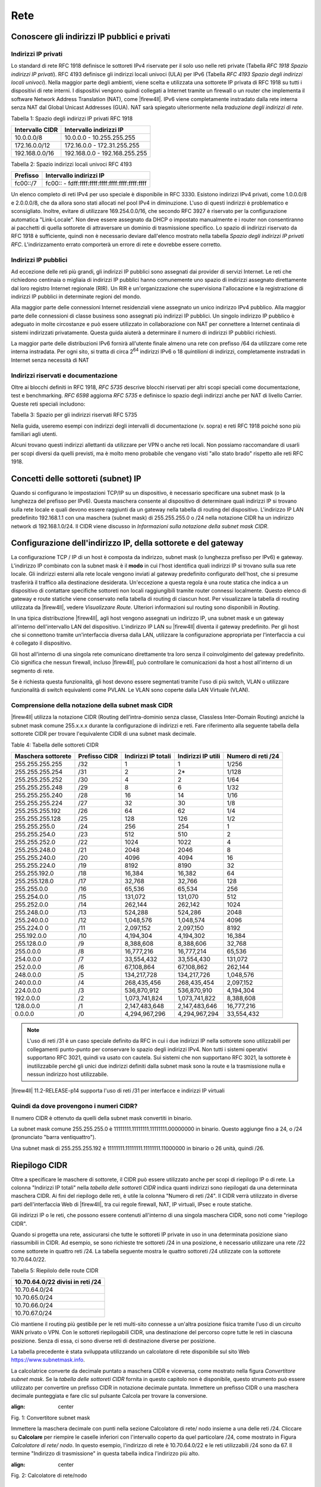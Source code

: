 ****
Rete
****

Conoscere gli indirizzi IP pubblici e privati
'''''''''''''''''''''''''''''''''''''''''''''

Indirizzi IP privati
====================

Lo standard di rete RFC 1918 definisce le sottoreti IPv4 riservate per
il solo uso nelle reti private (Tabella *RFC 1918 Spazio indirizzi IP
privati*). RFC 4193 definisce gli indirizzi locali univoci (ULA) per
IPv6 (Tabella *RFC 4193 Spazio degli indirizzi locali univoci*). Nella
maggior parte degli ambienti, viene scelta e utilizzata una sottorete IP
privata di RFC 1918 su tutti i dispositivi di rete interni. I
dispositivi vengono quindi collegati a Internet tramite un firewall o un
router che implementa il software Network Address Translation (NAT),
come |firew4ll|. IPv6 viene completamente instradato dalla rete interna
senza NAT dal Global Unicast Addresses (GUA). NAT sarà spiegato
ulteriormente nella *traduzione degli indirizzi di rete*.

Tabella 1: Spazio degli indirizzi IP privati RFC 1918

+-------------------+---------------------------------+
| Intervallo CIDR   | Intervallo indirizzi IP         |
+===================+=================================+
| 10.0.0.0/8        | 10.0.0.0 - 10.255.255.255       |
+-------------------+---------------------------------+
| 172.16.0.0/12     | 172.16.0.0 - 172.31.255.255     |
+-------------------+---------------------------------+
| 192.168.0.0/16    | 192.168.0.0 - 192.168.255.255   |
+-------------------+---------------------------------+

Tabella 2: Spazio indirizzi locali univoci RFC 4193

+------------+----------------------------------------------------+
| Prefisso   | Intervallo indirizzi IP                            |
+============+====================================================+
| fc00::/7   | fc00:: - fdff:ffff:ffff:ffff:ffff:ffff:ffff:ffff   |
+------------+----------------------------------------------------+

Un elenco completo di reti IPv4 per uso speciale è disponibile in RFC
3330. Esistono indirizzi IPv4 privati, come 1.0.0.0/8 e 2.0.0.0/8, che
da allora sono stati allocati nel pool IPv4 in diminuzione. L'uso di
questi indirizzi è problematico e sconsigliato. Inoltre, evitare di
utilizzare 169.254.0.0/16, che secondo RFC 3927 è riservato per la
configurazione automatica "Link-Locale". Non deve essere assegnato da
DHCP o impostato manualmente e i router non consentiranno ai pacchetti
di quella sottorete di attraversare un dominio di trasmissione
specifico. Lo spazio di indirizzi riservato da RFC 1918 è sufficiente,
quindi non è necessario deviare dall'elenco mostrato nella tabella
*Spazio degli indirizzi IP privati RFC*. L'indirizzamento errato
comporterà un errore di rete e dovrebbe essere corretto.

Indirizzi IP pubblici
=====================

Ad eccezione delle reti più grandi, gli indirizzi IP pubblici sono
assegnati dai provider di servizi Internet. Le reti che richiedono
centinaia o migliaia di indirizzi IP pubblici hanno comunemente uno
spazio di indirizzi assegnato direttamente dal loro registro Internet
regionale (RIR). Un RIR è un'organizzazione che supervisiona
l'allocazione e la registrazione di indirizzi IP pubblici in determinate
regioni del mondo.

Alla maggior parte delle connessioni Internet residenziali viene
assegnato un unico indirizzo IPv4 pubblico. Alla maggior parte delle
connessioni di classe business sono assegnati più indirizzi IP pubblici.
Un singolo indirizzo IP pubblico è adeguato in molte circostanze e può
essere utilizzato in collaborazione con NAT per connettere a Internet
centinaia di sistemi indirizzati privatamente. Questa guida aiuterà a
determinare il numero di indirizzi IP pubblici richiesti.

La maggior parte delle distribuzioni IPv6 fornirà all'utente finale
almeno una rete con prefisso /64 da utilizzare come rete interna
instradata. Per ogni sito, si tratta di circa 2\ :sup:`64` indirizzi
IPv6 o 18 *quintilioni* di indirizzi, completamente instradati in
Internet senza necessità di NAT

Indirizzi riservati e documentazione
====================================

Oltre ai blocchi definiti in RFC 1918, *RFC 5735* descrive blocchi
riservati per altri scopi speciali come documentazione, test e
benchmarking. *RFC 6598* aggiorna *RFC 5735* e definisce lo spazio degli
indirizzi anche per NAT di livello Carrier. 
Queste reti speciali includono:

Tabella 3: Spazio per gli indirizzi riservati RFC 5735

+-------------------+-----------------------------------------------+
| Intervallo CIDR   | Scopo                                         |
+===================+===============================================+
| 192.0.2.0/24      | Documentazione e codice di esempio           |
+-------------------+-----------------------------------------------+
| 198.51.100.0/24   | Documentazione e codice di esempio           |
+-------------------+-----------------------------------------------+
| 203.0.113.0/24    | Documentazione e codice di esempio           |
+-------------------+-----------------------------------------------+
| 198.18.0.0/25     | Analisi comparativa degli indirizzi di rete   |
+-------------------+-----------------------------------------------+
| 100.64.0.0/10     | Spazio per il Nat livello Carrier             |
+-------------------+-----------------------------------------------+

Nella guida, useremo esempi con indirizzi degli intervalli di
documentazione (v. sopra) e reti RFC 1918 poiché sono più familiari agli
utenti.

Alcuni trovano questi indirizzi allettanti da utilizzare per VPN o anche
reti locali. Non possiamo raccomandare di usarli per scopi diversi da
quelli previsti, ma è molto meno probabile che vengano visti "allo stato
brado" rispetto alle reti RFC 1918.

Concetti delle sottoreti (subnet) IP
''''''''''''''''''''''''''''''''''''

Quando si configurano le impostazioni TCP/IP su un dispositivo, è
necessario specificare una subnet mask (o la lunghezza del
prefisso per IPv6). Questa maschera consente al dispositivo di
determinare quali indirizzi IP si trovano sulla rete locale e quali
devono essere raggiunti da un gateway nella tabella di routing del
dispositivo. L'indirizzo IP LAN predefinito 192.168.1.1 con una
maschera (subnet mask) di 255.255.255.0 o /24 nella notazione CIDR ha un indirizzo network di
192.168.1.0/24. Il CIDR viene discusso in *Informazioni sulla
notazione della subnet mask CIDR*.

Configurazione dell'indirizzo IP, della sottorete e del gateway
'''''''''''''''''''''''''''''''''''''''''''''''''''''''''''''''

La configurazione TCP / IP di un host è composta da indirizzo, subnet mask (o lunghezza prefisso per IPv6) e gateway. 
L'indirizzo IP combinato con la subnet mask è il **modo** in cui l'host
identifica quali indirizzi IP si trovano sulla sua rete locale. Gli
indirizzi esterni alla rete locale vengono inviati al gateway
predefinito configurato dell'host, che si presume trasferirà il traffico
alla destinazione desiderata. Un'eccezione a questa regola è una route
statica che indica a un dispositivo di contattare specifiche sottoreti
non locali raggiungibili tramite router connessi localmente. Questo
elenco di gateway e route statiche viene conservato nella tabella di
routing di ciascun host. Per visualizzare la tabella di routing
utilizzata da |firew4ll|, vedere *Visualizzare Route*. Ulteriori
informazioni sul routing sono disponibili in *Routing*.

In una tipica distribuzione |firew4ll|, agli host vengono assegnati un
indirizzo IP, una subnet mask e un gateway all'interno
dell'intervallo LAN del dispositivo. L'indirizzo IP LAN su
|firew4ll| diventa il gateway predefinito. Per gli host che si connettono
tramite un'interfaccia diversa dalla LAN, utilizzare la configurazione
appropriata per l'interfaccia a cui è collegato il dispositivo.

Gli host all'interno di una singola rete comunicano direttamente tra
loro senza il coinvolgimento del gateway predefinito. Ciò significa che
nessun firewall, incluso |firew4ll|, può controllare le comunicazioni da
host a host all'interno di un segmento di rete.

Se è richiesta questa funzionalità, gli host devono essere segmentati
tramite l'uso di più switch, VLAN o utilizzare funzionalità di switch
equivalenti come PVLAN. Le VLAN sono coperte dalla LAN Virtuale (VLAN).

Comprensione della notazione della subnet mask CIDR
===================================================

|firew4ll| utilizza la notazione CIDR (Routing dell’intra-dominio senza
classe, Classless Inter-Domain Routing) anziché la subnet mask
comune 255.x.x.x durante la configurazione di indirizzi e reti. Fare
riferimento alla seguente tabella della sottorete CIDR per trovare
l'equivalente CIDR di una subnet mask decimale.

Table 4: Tabella delle sottoreti CIDR

+----------------------+-----------------+-----------------------+----------------------+----------------------+
| Maschera sottorete   | Prefisso CIDR   | Indirizzi IP totali   | Indirizzi IP utili   | Numero di reti /24   |
+======================+=================+=======================+======================+======================+
| 255.255.255.255      | /32             | 1                     | 1                    | 1/256                |
+----------------------+-----------------+-----------------------+----------------------+----------------------+
| 255.255.255.254      | /31             | 2                     | 2\*                  | 1/128                |
+----------------------+-----------------+-----------------------+----------------------+----------------------+
| 255.255.255.252      | /30             | 4                     | 2                    | 1/64                 |
+----------------------+-----------------+-----------------------+----------------------+----------------------+
| 255.255.255.248      | /29             | 8                     | 6                    | 1/32                 |
+----------------------+-----------------+-----------------------+----------------------+----------------------+
| 255.255.255.240      | /28             | 16                    | 14                   | 1/16                 |
+----------------------+-----------------+-----------------------+----------------------+----------------------+
| 255.255.255.224      | /27             | 32                    | 30                   | 1/8                  |
+----------------------+-----------------+-----------------------+----------------------+----------------------+
| 255.255.255.192      | /26             | 64                    | 62                   | 1/4                  |
+----------------------+-----------------+-----------------------+----------------------+----------------------+
| 255.255.255.128      | /25             | 128                   | 126                  | 1/2                  |
+----------------------+-----------------+-----------------------+----------------------+----------------------+
| 255.255.255.0        | /24             | 256                   | 254                  | 1                    |
+----------------------+-----------------+-----------------------+----------------------+----------------------+
| 255.255.254.0        | /23             | 512                   | 510                  | 2                    |
+----------------------+-----------------+-----------------------+----------------------+----------------------+
| 255.255.252.0        | /22             | 1024                  | 1022                 | 4                    |
+----------------------+-----------------+-----------------------+----------------------+----------------------+
| 255.255.248.0        | /21             | 2048                  | 2046                 | 8                    |
+----------------------+-----------------+-----------------------+----------------------+----------------------+
| 255.255.240.0        | /20             | 4096                  | 4094                 | 16                   |
+----------------------+-----------------+-----------------------+----------------------+----------------------+
| 255.255.224.0        | /19             | 8192                  | 8190                 | 32                   |
+----------------------+-----------------+-----------------------+----------------------+----------------------+
| 255.255.192.0        | /18             | 16,384                | 16,382               | 64                   |
+----------------------+-----------------+-----------------------+----------------------+----------------------+
| 255.255.128.0        | /17             | 32,768                | 32,766               | 128                  |
+----------------------+-----------------+-----------------------+----------------------+----------------------+
| 255.255.0.0          | /16             | 65,536                | 65,534               | 256                  |
+----------------------+-----------------+-----------------------+----------------------+----------------------+
| 255.254.0.0          | /15             | 131,072               | 131,070              | 512                  |
+----------------------+-----------------+-----------------------+----------------------+----------------------+
| 255.252.0.0          | /14             | 262,144               | 262,142              | 1024                 |
+----------------------+-----------------+-----------------------+----------------------+----------------------+
| 255.248.0.0          | /13             | 524,288               | 524,286              | 2048                 |
+----------------------+-----------------+-----------------------+----------------------+----------------------+
| 255.240.0.0          | /12             | 1,048,576             | 1,048,574            | 4096                 |
+----------------------+-----------------+-----------------------+----------------------+----------------------+
| 255.224.0 0          | /11             | 2,097,152             | 2,097,150            | 8192                 |
+----------------------+-----------------+-----------------------+----------------------+----------------------+
| 255.192.0.0          | /10             | 4,194,304             | 4,194,302            | 16,384               |
+----------------------+-----------------+-----------------------+----------------------+----------------------+
| 255.128.0.0          | /9              | 8,388,608             | 8,388,606            | 32,768               |
+----------------------+-----------------+-----------------------+----------------------+----------------------+
| 255.0.0.0            | /8              | 16,777,216            | 16,777,214           | 65,536               |
+----------------------+-----------------+-----------------------+----------------------+----------------------+
| 254.0.0.0            | /7              | 33,554,432            | 33,554,430           | 131,072              |
+----------------------+-----------------+-----------------------+----------------------+----------------------+
| 252.0.0.0            | /6              | 67,108,864            | 67,108,862           | 262,144              |
+----------------------+-----------------+-----------------------+----------------------+----------------------+
| 248.0.0.0            | /5              | 134,217,728           | 134,217,726          | 1,048,576            |
+----------------------+-----------------+-----------------------+----------------------+----------------------+
| 240.0.0.0            | /4              | 268,435,456           | 268,435,454          | 2,097,152            |
+----------------------+-----------------+-----------------------+----------------------+----------------------+
| 224.0.0.0            | /3              | 536,870,912           | 536,870,910          | 4,194,304            |
+----------------------+-----------------+-----------------------+----------------------+----------------------+
| 192.0.0.0            | /2              | 1,073,741,824         | 1,073,741,822        | 8,388,608            |
+----------------------+-----------------+-----------------------+----------------------+----------------------+
| 128.0.0.0            | /1              | 2,147,483,648         | 2,147,483,646        | 16,777,216           |
+----------------------+-----------------+-----------------------+----------------------+----------------------+
| 0.0.0.0              | /0              | 4,294,967,296         | 4,294,967,294        | 33,554,432           |
+----------------------+-----------------+-----------------------+----------------------+----------------------+

.. note:: L'uso di reti /31 è un caso speciale definito da RFC in cui i due indirizzi IP nella sottorete sono utilizzabili per collegamenti punto-punto per conservare lo spazio degli indirizzi IPv4. Non tutti i sistemi operativi supportano RFC 3021, quindi va usato con cautela. Sui sistemi che non supportano RFC 3021, la sottorete è inutilizzabile perché gli unici due indirizzi definiti dalla subnet mask sono la route e la trasmissione nulla e nessun indirizzo host utilizzabile.

|firew4ll| 11.2-RELEASE-p14 supporta l'uso di reti /31 per interfacce e indirizzi IP virtuali

Quindi da dove provengono i numeri CIDR?
========================================

Il numero CIDR è ottenuto da quelli della subnet mask convertiti in binario.

La subnet mask comune 255.255.255.0 è 11111111.11111111.11111111.00000000 in binario. Questo aggiunge fino a
24, o /24 (pronunciato "barra ventiquattro").

Una subnet mask di 255.255.255.192 è 11111111.11111111.11111111.11000000 in binario o 26 unità, quindi /26.

Riepilogo CIDR
''''''''''''''

Oltre a specificare le maschere di sottorete, il CIDR può essere utilizzato anche per scopi di riepilogo IP o di rete. La colonna "Indirizzi IP totali" nella *tabella delle sottoreti CIDR* indica quanti indirizzi sono riepilogati da una determinata maschera CIDR. Ai fini del riepilogo delle reti, è utile la colonna "Numero di reti /24". Il CIDR verrà utilizzato in diverse parti dell'interfaccia Web di |firew4ll|, tra cui regole firewall, NAT, IP virtuali, IPsec e route statiche.

Gli indirizzi IP o le reti, che possono essere contenuti all'interno di una singola maschera CIDR, sono noti come "riepilogo CIDR".

Quando si progetta una rete, assicurarsi che tutte le sottoreti IP private in uso in una determinata posizione siano riassumibili in CIDR.
Ad esempio, se sono richieste tre sottoreti /24 in una posizione, è necessario utilizzare una rete /22 come sottorete in quattro reti /24.
La tabella seguente mostra le quattro sottoreti /24 utilizzate con la sottorete 10.70.64.0/22.

Tabella 5: Riepilolo delle route CIDR

+------------------------------------+
| 10.70.64.0/22 divisi in reti /24   |
+====================================+
| 10.70.64.0/24                      |
+------------------------------------+
| 10.70.65.0/24                      |
+------------------------------------+
| 10.70.66.0/24                      |
+------------------------------------+
| 10.70.67.0/24                      |
+------------------------------------+

Ciò mantiene il routing più gestibile per le reti multi-sito connesse a un'altra posizione fisica tramite l'uso di un circuito WAN privato o VPN. Con le sottoreti riepilogabili CIDR, una destinazione del percorso copre tutte le reti in ciascuna posizione. Senza di essa, ci sono diverse reti di destinazione diverse per posizione.

La tabella precedente è stata sviluppata utilizzando un calcolatore di rete disponibile sul sito Web https://www.subnetmask.info.

La calcolatrice converte da decimale puntato a maschera CIDR e viceversa, come mostrato nella figura *Convertitore subnet mask*. Se la *tabella delle sottoreti CIDR* fornita in questo capitolo non è disponibile, questo strumento può essere utilizzato per
convertire un prefisso CIDR in notazione decimale puntata. 
Immettere un prefisso CIDR o una maschera decimale punteggiata e fare clic sul pulsante Calcola per trovare la conversione.

.. image:: /_static/rete1.png
:align: center
Fig. 1: Convertitore subnet mask

Immettere la maschera decimale con punti nella sezione Calcolatore di
rete/ nodo insieme a una delle reti /24. Cliccare su **Calcolare** per
riempire le caselle inferiori con l'intervallo coperto da quel
particolare /24, come mostrato in Figura *Calcolatore di rete/ nodo*. In
questo esempio, l'indirizzo di rete è 10.70.64.0/22 e le reti
utilizzabili /24 sono da 67. Il termine "Indirizzo di trasmissione" in
questa tabella indica l'indirizzo più alto.

.. image:: /_static/rete2.png
:align: center
Fig. 2: Calcolatore di rete/nodo

Trovare una rete CIDR corrispondente
====================================

Gli intervalli IPv4 nel formato x.x.x.x-y.y.y.y sono supportati negli
alias. Per gli alias di tipo rete, un intervallo IPv4 viene
automaticamente convertito nel set equivalente di blocchi CIDR. Per gli
alias di tipo Host, un intervallo viene convertito in un elenco di
indirizzi IPv4. Vedere *Alias* per maggiori informazioni.

Se non è necessaria una corrispondenza esatta, è possibile inserire
numeri nel calcolatore di rete/nodo per approssimare il riepilogo
desiderato.

Domini broadcast
''''''''''''''''

Un dominio broadcast è la parte di una rete che condivide lo stesso segmento di livello una rete con un singolo switch senza VLAN, il dominio di trasmissione è l'intero switch. In una rete con più switch interconnessi senza l'uso di VLAN, il dominio di trasmissione include tutti questi switch.

Un singolo dominio di trasmissione *può* contenere più di una sottorete IPv4 o IPv6, che generalmente non è considerata un buon progetto di rete. Le sottoreti IP devono essere separate in domini di trasmissione separati tramite switch o VLAN separati. L'eccezione è l'esecuzione di reti IPv4 e IPv6 all'interno di un singolo dominio di trasmissione.
Questo processo si chiama dual stack ed è una tecnica comune e utile che utilizza la connettività IPv4 e IPv6 per gli host.

I domini di trasmissione possono essere combinati collegando insieme due interfacce di rete, ma è necessario prestare attenzione per evitare loop di commutazione. Esistono anche alcuni proxy per determinati protocolli che non combinano domini di trasmissione ma producono lo stesso effetto di rete, come un relè DHCP che inoltra le richieste DHCP in un dominio di trasmissione su un'altra interfaccia. Ulteriori informazioni sui domini di trasmissione e su come combinarli sono disponibili in *Bridging*.

IPv6
''''

Basi
====

IPv6 consente uno spazio di indirizzi IP esponenzialmente maggiore rispetto a IPv4. IPv4 utilizza un indirizzo a 32 bit, che consente 2\ :sup:`32` o oltre 4 miliardi di indirizzi, meno se vengono rimossi i blocchi riservati considerevoli e gli IP masterizzati dalla sottorete.
IPv6 utilizza un indirizzo a 128 bit, ovvero 2\ :sup:`128` o 3.403 x 10\ :sup:`38` indirizzi IP. La sottorete IPv6 di dimensioni standard definita da IETF è a /64, che contiene 2\ :sup:`64` IP o 18,4 *quintilioni* di indirizzi. L'intero spazio IPv4 può adattarsi più volte all'interno di una tipica sottorete IPv6 con spazio libero.

Uno dei miglioramenti più sottili con IPv6 è che nessun indirizzo IP viene perso nella sottorete. Con IPv4, vengono persi due indirizzi IP per sottorete per tenere conto di una route nulla e per trasmettere l'indirizzo IP. In IPv6, la trasmissione viene gestita tramite gli stessi meccanismi utilizzati per il multicast che coinvolge indirizzi speciali inviati all'intero segmento di rete. Ulteriori miglioramenti includono la crittografia integrata dei pacchetti, dimensioni di pacchetti potenziali maggiori e altri elementi di progettazione che semplificano la gestione di IPv6 da parte dei router a livello di pacchetto.

A differenza di IPv4, tutti i pacchetti vengono instradati in IPv6 senza NAT. Ogni indirizzo IP è direttamente accessibile da un altro a meno che non sia bloccato da un firewall. Questo può essere un concetto molto difficile da comprendere per le persone che sono abituate a far esistere la propria LAN con una specifica sottorete privata e quindi eseguire NAT a qualunque indirizzo esterno.

Esistono differenze fondamentali nel funzionamento di IPv6 rispetto a IPv4, ma principalmente sono solo queste. Alcune cose sono più semplici di IPv4, altre sono leggermente più complicate, ma per la maggior parte sono semplicemente diverse. Le principali differenze si verificano al livello 2 (ARP contro NDP ad esempio) e al livello 3 (indirizzamento
IPv4 vs. IPv6). I protocolli utilizzati ai livelli superiori sono identici; è cambiato solo il meccanismo di trasporto per tali 
protocolli. HTTP è ancora HTTP, SMTP è ancora SMTP, ecc.

Considerazioni per Firewall e VPN
=================================

IPv6 ripristina la vera connettività peer-to-peer originariamente in
atto con IPv4, rendendo ancora più importanti i controlli appropriati
del firewall. In IPv4, il NAT è stato utilizzato in modo improprio come
controllo firewall aggiuntivo. In IPv6, il NAT viene rimosso. Le porte
forward non sono più richieste in IPv6, pertanto l'accesso remoto verrà
gestito dalle regole del firewall. È necessario assicurarsi che il
traffico VPN da LAN a LAN crittografato non venga instradato
direttamente al sito remoto. Consulta le *Regole firewall e VPN con
IPv6* per una discussione più approfondita sulle preoccupazioni relative
al firewall IPv6 per quanto riguarda il traffico VPN.

Requisiti
=========

IPv6 richiede una rete abilitata per IPv6. La connettività IPv6 fornita
direttamente da un ISP è l'ideale. Alcuni ISP implementano una
configurazione dual stack in cui IPv4 e IPv6 vengono consegnati
contemporaneamente sullo stesso trasporto. Altri ISP utilizzano tipi di
tunneling o distribuzione per fornire indirettamente IPv6. È anche
possibile utilizzare un fornitore di terze parti come il servizio di
tunnelbroker di Hurricane Electric.

Oltre al servizio, il software deve supportare anche IPv6. |firew4ll|
supporta IPv6 dalla versione 2.1. Anche i sistemi operativi e le
applicazioni client devono supportare IPv6. Molti sistemi operativi e
applicazioni comuni lo supportano senza problemi. Microsoft Windows
supporta IPv6 in stato pronto per la produzione dal 2002 sebbene le
versioni più recenti lo gestiscano molto meglio. OS X supporta IPv6 dal
2001 con la versione 10.1 "PUMA". Sia FreeBSD che Linux lo supportano
nel sistema operativo. La maggior parte dei browser Web e dei client di
posta elettronica supporta IPv6, così come le versioni recenti di altre
applicazioni comuni. Per garantire l'affidabilità, è sempre utile
utilizzare gli ultimi aggiornamenti.

Alcuni sistemi operativi mobili hanno diversi livelli di supporto per
IPv6. Android e iOS supportano entrambi IPv6, ma Android supporta solo
la configurazione automatica senza stato per ottenere un indirizzo IP e
non DHCPv6. IPv6 fa parte delle specifiche LTE, quindi qualsiasi
dispositivo mobile che supporta reti LTE supporta anche IPv6.

Tipi di WAN IPv6
================

I dettagli sono disponibili nei *tipi di WAN IPv6*, ma alcuni dei modi
più comuni per distribuire IPv6 sono:

- **Indirizzamento statico** Nativo e utilizzo di IPv6 da solo o in una configurazione a doppio stack insieme a IPv4.
- **DHCPv6** Indirizzo ottenuto automaticamente da DHCPv6 a un server upstream. La delega del prefisso può anche essere utilizzata con DHCPv6 per recapitare una sottorete indirizzata a un client DHCPv6.
- **(SLAC)Configurazione automatica dell'indirizzo senza stato** Determina automaticamente l'indirizzo IPv6 consultando i messaggi d’annuncio del router e generando un indirizzo IP all'interno di un prefisso. Questo non è molto utile per un router, in quanto non è possibile instradare una rete per "l'interno" del firewall. Può essere utile per le modalità dell'appliance.
- **Tunnel 6RD** Metodo di tunneling del traffico IPv6 all'interno di    IPv4. Viene utilizzato dagli ISP per una rapida implementazione di IPv6.
- **Tunnel 6a4** Simile al 6RD ma con diversi meccanismi e limitazioni.
- **Tunnel GIF** Tecnicamente non è un tipo di WAN diretto, ma è comunemente usato. Il cliente costruisce un tunnel GIF IPv4 a un
provider per il tunneling del traffico IPv6.

Sebbene non sia tecnicamente un tipo di WAN, la connettività IPv6 può anche essere organizzata su OpenVPN o IPsec con IKEv2. OpenVPN e IPsec in modalità IKEv2 possono trasportare contemporaneamente il traffico IPv4 e IPv6, quindi possono fornire IPv6 su IPv4, anche se con un overhead maggiore rispetto a un tipico broker tunnel che utilizza GIF. 
Queste sono buone opzioni per un'azienda che ha IPv6 in un datacenter o in un ufficio principale ma non in una posizione remota.

Formato degli indirizzi
=======================

Un indirizzo IPv6 è composto da 32 cifre esadecimali, in 8 sezioni di 4 cifre ciascuna, separate da due punti. Sembra qualcosa del genere: *1234:5678:90ab:cdef:1234:5678:90ab:cdef*

Gli indirizzi IPv6 hanno diverse scorciatoie che consentono loro di essere compressi in stringhe più piccole seguendo determinate regole.
Se in una sezione sono presenti zero iniziali, è possibile che vengano tralasciati. *0001:0001:0001:0001:0001:0001:0001:0001* potrebbe essere scritto come *1:1:1:1:1:1:1:1*.

È possibile comprimere un numero qualsiasi di parti di indirizzo costituite solo da zero utilizzando *::* ma ciò può essere eseguito una sola volta in un indirizzo IPv6 per evitare ambiguità. Un buon esempio di ciò è l'host locale, comprimendo
*0000:0000:0000:0000:0000:0000:0000:0001* a *::1*. Ogni volta *::* che appare in un indirizzo IPv6, i valori tra tutti sono zero. Un indirizzo IP come *fe80:1111:2222:0000:0000:0000:7777:8888*, può essere rappresentato come *fe80:1111:2222::7777:8888*. Tuttavia,
*fe80:1111:0000:0000:4444:0000:0000:8888* non può essere abbreviato utilizzando *::* più di una volta. Sarebbe o *fe80:1111::4444:0:0:8888* o *fe80:1111:0:0:4444::8888* ma *non può* essere *fe80:1111::4444::8888* perché non c'è modo di dire quanti zero sono stati sostituiti da uno dei due operatori *::* .

Determinazione di uno schema di indirizzamento IPv6
---------------------------------------------------

A causa della maggiore lunghezza degli indirizzi, dell'ampio spazio disponibile anche in una sottorete di base /64 e della possibilità di utilizzare cifre esadecimali, c'è più libertà nel progettare gli indirizzi di rete dei dispositivi.

Sui server che utilizzano più alias di indirizzi IP per host virtuali, jail, ecc., Uno schema di indirizzamento utile consiste nell'utilizzare la settima sezione dell'indirizzo IPv6 per indicare il server. Quindi utilizzare l'ottava sezione per i singoli alias IPv6. Questo raggruppa tutti gli IP in un singolo host riconoscibile. Ad esempio, il server stesso sarebbe *2001:db8:1:1::a:1* e quindi il primo alias IP sarebbe *2001:db8:1:1::a:2*, quindi \* *2001:db8:1:1::a:3*, ecc. Il prossimo
server sarebbe \* *2001:db8:1:1::b:1* e ripete lo stesso schema. 
Ad alcuni amministratori piace divertirsi con i loro indirizzi IPv6 usando lettere esadecimali e numeri/lettere equivalenti per ricavare parole dai loro indirizzi IP. Gli *elenchi di parole esadecimali sul Web* possono essere utilizzati per creare indirizzi IP più memorabili come *2001:db8:1:1::dead:beef*.

Confusione decimale vs esadecimale
----------------------------------

La creazione di indirizzi IPv6 consecutivi con una base esadecimale può causare confusione. I valori esadecimali sono a base differenza dei valori decimali che sono a base 10. Ad esempio, l'indirizzo IPv6 *2001:db8:1:1::9* è seguito da *2001:db8:1:1::a*, *non* *2001:db8:1:1::10*. Andando a destra fino al *2001:db8:1:1::10*, i valori a-f sono stati saltati, lasciando un vuoto. Non sono richiesti schemi di numerazione consecutivi e il loro utilizzo è a discrezione del progettista della rete. Per alcuni è psicologicamente più semplice evitare di usare le cifre esadecimali.

Dato che tutti gli indirizzi IPv4 possono essere espressi in formato IPv6, questo problema si presenta quando si progetta una rete dual stack che mantiene una sezione dell'indirizzo IPv6 uguale alla sua controparte IPv4.

Sottorete IPv6
==============

La sottorete IPv6 è più semplice della IPv4. Ma è anche diversa. Vuoi
dividere o combinare una sottorete? Tutto ciò che serve è aggiungere o
tagliare le cifre e regolare la lunghezza del prefisso di un multiplo di
quattro. Non è più necessario calcolare gli indirizzi di inizio/fine
della sottorete, gli indirizzi utilizzabili, il percorso nullo o
l'indirizzo di trasmissione.

IPv4 aveva una subnet mask (notazione quadrata tratteggiata)
che è stata successivamente sostituita dal mascheramento CIDR. IPv6 non
ha una subnet mask ma la chiama lunghezza del prefisso, spesso
abbreviata in "Prefisso". La lunghezza del prefisso e il mascheramento
CIDR funzionano in modo simile; La lunghezza del prefisso indica quanti
bit dell'indirizzo definiscono la rete in cui esiste. Più comunemente, i
prefissi utilizzati con IPv6 sono multipli di quattro, come si vede
nella tabella *Tabella delle sottoreti IPv6*, ma possono essere
qualsiasi numero compreso tra 0 e 128.

L'uso di lunghezze di prefisso in multipli di quattro consente a di
distinguere più facilmente le sottoreti IPv6. Tutto ciò che serve per
progettare una sottorete più grande o più piccola è regolare il prefisso
di multipli di quattro. Per riferimento, vedere la tabella *Tabella
delle sottoreti IPv6* che elenca i possibili indirizzi IPv6, nonché il
numero di indirizzi IP contenuti all'interno di ciascuna sottorete.

Tabella 6: Tabella delle sottoreti IPv6

+------------+--------------------------------------------+-------------------------------------+-----------------+
| Prefisso   | Esempio della sottorete                    | Indirrizzi IP totali                | # di reti /64   |
+============+============================================+=====================================+=================+
| 4          | x::                                        | 2 124                               | 2 60            |
+------------+--------------------------------------------+-------------------------------------+-----------------+
| 8          | xx::                                       | 2 120                               | 2 56            |
+------------+--------------------------------------------+-------------------------------------+-----------------+
| 12         | xxx::                                      | 2 116                               | 2 52            |
+------------+--------------------------------------------+-------------------------------------+-----------------+
| 16         | xxxx::                                     | 2 112                               | 2 48            |
+------------+--------------------------------------------+-------------------------------------+-----------------+
| 20         | xxxx:x::                                   | 2 108                               | 2 44            |
+------------+--------------------------------------------+-------------------------------------+-----------------+
| 24         | xxxx:xx::                                  | 2 104                               | 2 40            |
+------------+--------------------------------------------+-------------------------------------+-----------------+
| 28         | xxxx:xxx::                                 | 2 100                               | 2 36            |
+------------+--------------------------------------------+-------------------------------------+-----------------+
| 32         | xxxx:xxxx::                                | 2 96                                | 4,294,967,296   |
+------------+--------------------------------------------+-------------------------------------+-----------------+
| 36         | xxxx:xxxx:x::                              | 2 92                                | 268,435,456     |
+------------+--------------------------------------------+-------------------------------------+-----------------+
| 40         | xxxx:xxxx:xx::                             | 2 88                                | 16,777,216      |
+------------+--------------------------------------------+-------------------------------------+-----------------+
| 44         | xxxx:xxxx:xxx::                            | 2 84                                | 1,048,576       |
+------------+--------------------------------------------+-------------------------------------+-----------------+
| 48         | xxxx:xxxx:xxxx::                           | 2 80                                | 65,536          |
+------------+--------------------------------------------+-------------------------------------+-----------------+
| 52         | xxxx:xxxx:xxxx:x::                         | 2 76                                | 4,096           |
+------------+--------------------------------------------+-------------------------------------+-----------------+
| 56         | xxxx:xxxx:xxxx:xx::                        | 2 72                                | 256             |
+------------+--------------------------------------------+-------------------------------------+-----------------+
| 60         | xxxx:xxxx:xxxx:xxx::                       | 2 68                                | 16              |
+------------+--------------------------------------------+-------------------------------------+-----------------+
| 64         | xxxx:xxxx:xxxx:xxxx::                      | 2 64 (18,446,744,073,709,551,616)   | 1               |
+------------+--------------------------------------------+-------------------------------------+-----------------+
| 68         | xxxx:xxxx:xxxx:xxxx:x::                    | 2 60 (1,152,921,504,606,846,976)    | 0               |
+------------+--------------------------------------------+-------------------------------------+-----------------+
| 72         | xxxx:xxxx:xxxx:xxxx:xx::                   | 2 56 (72,057,594,037,927,936)       | 0               |
+------------+--------------------------------------------+-------------------------------------+-----------------+
| 76         | xxxx:xxxx:xxxx:xxxx:xxx::                  | 2 52 (4,503,599,627,370,496)        | 0               |
+------------+--------------------------------------------+-------------------------------------+-----------------+
| 80         | xxxx:xxxx:xxxx:xxxx:xxxx::                 | 2 48 (281,474,976,710,656)          | 0               |
+------------+--------------------------------------------+-------------------------------------+-----------------+
| 84         | xxxx:xxxx:xxxx:xxxx:xxxx:x::               | 2 44 (17,592,186,044,416)           | 0               |
+------------+--------------------------------------------+-------------------------------------+-----------------+
| 88         | xxxx:xxxx:xxxx:xxxx:xxxx:xx::              | 2 40 (1,099,511,627,776)            | 0               |
+------------+--------------------------------------------+-------------------------------------+-----------------+
| 92         | xxxx:xxxx:xxxx:xxxx:xxxx:xxx::             | 2 36 (68,719,476,736)               | 0               |
+------------+--------------------------------------------+-------------------------------------+-----------------+
| 96         | xxxx:xxxx:xxxx:xxxx:xxxx:xxxx::            | 2 32 (4,294,967,296)                | 0               |
+------------+--------------------------------------------+-------------------------------------+-----------------+
| 100        | xxxx:xxxx:xxxx:xxxx:xxxx:xxxx:x::          | 2 28 (268,435,456)                  | 0               |
+------------+--------------------------------------------+-------------------------------------+-----------------+
| 104        | xxxx:xxxx:xxxx:xxxx:xxxx:xxxx:xx::         | 2 24 (16,777,216)                   | 0               |
+------------+--------------------------------------------+-------------------------------------+-----------------+
| 108        | xxxx:xxxx:xxxx:xxxx:xxxx:xxxx:xxx::        | 2 20 (1,048,576)                    | 0               |
+------------+--------------------------------------------+-------------------------------------+-----------------+
| 112        | xxxx:xxxx:xxxx:xxxx:xxxx:xxxx:xxxx::       | 2 16 (65,536)                       | 0               |
+------------+--------------------------------------------+-------------------------------------+-----------------+
| 116        | xxxx:xxxx:xxxx:xxxx:xxxx:xxxx:xxxx:x::     | 2 12 (4,096)                        | 0               |
+------------+--------------------------------------------+-------------------------------------+-----------------+
| 120        | xxxx:xxxx:xxxx:xxxx:xxxx:xxxx:xxxx:xx::    | 2 8 (256)                           | 0               |
+------------+--------------------------------------------+-------------------------------------+-----------------+
| 124        | xxxx:xxxx:xxxx:xxxx:xxxx:xxxx:xxxx:xxx::   | 2 4 (16)                            | 0               |
+------------+--------------------------------------------+-------------------------------------+-----------------+
| 128        | xxxx:xxxx:xxxx:xxxx:xxxx:xxxx:xxxx:xxxx    | 2 0 (1)                             | 0               |
+------------+--------------------------------------------+-------------------------------------+-----------------+

Una /64 è una sottorete IPv6 di dimensioni standard definita dall'IETF.
È la sottorete più piccola che può essere utilizzata localmente se si
desidera la configurazione automatica.

In genere, un ISP assegna una sottorete /64 o inferiore per stabilire il
servizio sulla WAN. Una rete aggiuntiva viene instradata per l'uso della
LAN. La dimensione dell'allocazione dipende dall'ISP, ma non è raro
vedere gli utenti finali ricevere almeno un /64 e persino fino a /48.

Un fornitore di servizi di tunnel come tunnelbroker.net gestito da
Hurricane Electric assegnerà un /48 oltre a un percorso di sottorete /64
e interconnessione a /64.

Le assegnazioni superiori a /64 di solito adottano il primo /64 per LAN
e suddividono il resto per requisiti come tunnel VPN, DMZ o una rete
ospite.

Sottoreti IPv6 speciali
=======================

Le reti per uso speciale sono riservate a IPv6. Un elenco completo di
questi può essere trovato nell'articolo Wikipedia IPv6. Sei esempi di
reti speciali IPv6 e i loro indirizzi sono mostrati di seguito in *Reti
e indirizzi speciali con IPv6*.

Tabella 7: Reti e indirizzi speciali con IPv6

+-----------------+---------------------------------------------------------------------------------------------+
| Rete            | Scopo                                                                                       |
+=================+=============================================================================================+
| 2001:db8::/32   | Prefisso di documentazione, usato per esempi, come quelli che si trovano in questo libro.   |
+-----------------+---------------------------------------------------------------------------------------------+
| ::1             | Host locale                                                                                 |
+-----------------+---------------------------------------------------------------------------------------------+
| fc00::/7        | Indirizzi locali univoci (ULA), noti anche come indirizzi IPv6 "privati".                   |
+-----------------+---------------------------------------------------------------------------------------------+
| fe80::/10       | Link Indirizzi locali, validi solo all'interno di un singolo dominio di trasmissione.       |
+-----------------+---------------------------------------------------------------------------------------------+
| 2001::/16       | Indirizzi unici globali (Global Unique Addresses, GUA): indirizzi IPv6 instradabili.        |
+-----------------+---------------------------------------------------------------------------------------------+
| ff00::0/8       | Indirizzi multicast                                                                         |
+-----------------+---------------------------------------------------------------------------------------------+

NDP (Neighbor Discovery Protocol)
=================================

Gli host IPv4 si trovano su un segmento locale che usa i messaggi di
trasmissione ARP, ma gli host IPv6 si trovano inviando messaggi NDP
(Neighbor Discovery Protocol). Come ARP, NDP funziona all'interno di un
determinato dominio di trasmissione per trovare altri host all'interno
di una sottorete specifica.

Inviando pacchetti ICMPv6 speciali a indirizzi multicast riservati, NDP
gestisce le attività di rilevamento dei vicini, sollecitazioni del
router e reindirizzamenti del percorso simili ai reindirizzamenti ICMP
di IPv4.

|firew4ll| aggiunge automaticamente le regole del firewall su interfacce
abilitate per IPv6 che consentono a NDP di funzionare. Tutti gli attuali
vicini noti su IPv6 possono essere visualizzati nella GUI del firewall
in **Diagnostica>Tabella NDP**.

(RA)Router Advertisements 
=========================

I router IPv6 si trovano tramite i messaggi d’annuncio del router
(Router Advertisement, RA) anziché tramite il DHCP. I router abilitati
per IPv6 che supportano l'assegnazione di indirizzi dinamici dovrebbero
annunciarsi sulla rete a tutti i client e rispondere alle richieste del
router. Quando agisce come client (interfacce WAN), |firew4ll| accetta i
messaggi RA dai router upstream. Quando funge da router, |firew4ll|
fornisce messaggi RA ai client sulle sue reti interne. Vedere *Annunci
router (oppure: "Dov'è l'opzione gateway DHCPv6")* per maggiori
dettagli.

Allocazione dell’indirizzo
==========================

Gli indirizzi client possono essere allocati con indirizzamento statico
tramite SLAAC (*Annunci router (oppure: "Dov'è l'opzione gateway
DHCPv6")*), DHCP6 (*Server DHCP IPv6 e annunci router*) o altri metodi
di tunneling come OpenVPN.

Delega del prefisso DHCP6
-------------------------

La delegazione del prefisso DHCP6 consegna una sottorete IPv6 a un
client DHCP6. Un'interfaccia di tipo WAN può essere impostata per
ricevere un prefisso su DHCP6 (*DHCP6, interfaccia di traccia*). Un
router funzionante ai margini di una rete di grandi dimensioni può
fornire la delegazione dei prefissi ad altri router all'interno della
rete (*Delegazione dei prefissi DHCPv6*).

IPv6 e NAT
==========

Sebbene IPv6 elimini la maggior parte delle esigenze del NAT, esistono
rare situazioni che richiedono l'uso di NAT con IPv6 come Multi-WAN per
IPv6 su reti residenziali o di piccole imprese.

Gone è il tipo tradizionale di NAT (PAT) tradotto con brutte porte in
cui gli indirizzi interni vengono tradotti usando le porte su un singolo
indirizzo IP esterno. È sostituito da una traduzione diretta
dell'indirizzo di rete chiamata Traduzione dei prefissi di rete (Network
Prefix Translation, NPT). Questo è disponibile in |firew4ll| in
**Firewall>NAT** nella scheda NPt. NPt traduce un prefisso in un altro.
Quindi *2001:db8:1111:2222::/64* si traduce in \*
*2001:db8:3333:4444::/64*. Sebbene il prefisso cambi, il resto
dell'indirizzo sarà identico per un determinato host su quella
sottorete. Per ulteriori informazioni su NPt, vedere *Traduzione dei
prefissi di rete IPv6, (NPt*).

Esiste un meccanismo integrato in IPv6 per accedere agli host IPv4
utilizzando una notazione di indirizzo speciale, come
*::ffff:192.168.1.1*. Il comportamento di questi indirizzi può variare
tra sistema operativo e applicazione ed è inaffidabile.

IPv6 e |firew4ll|
=================

Salvo diversamente specificato, si può presumere che IPv6 sia supportato
da |firew4ll| in una determinata area o funzionalità.

Alcune aree degne di nota di |firew4ll| che non supportano IPv6 sono:
Portale Captive e la maggior parte dei provider DynDNS.

Per consentire IPv6:

-  Passare a ``Sistema>Avanzate`` nella scheda ``Rete``

-  Selezionare ``Consentire IPv6``

-  Fare clic su ``Salvare``

Pacchetti di |firew4ll|
-----------------------

Alcuni pacchetti sono gestiti dalla community, quindi il supporto IPv6
varia. Nella maggior parte dei casi, il supporto IPv6 dipende dalle
capacità del software sottostante. È sicuro supporre che un pacchetto
non supporti IPv6 se non diversamente specificato. I pacchetti vengono
aggiornati periodicamente, pertanto è consigliabile testare un pacchetto
per determinare se supporta IPv6.

Connessione con un servizio Tunnel Broker
=========================================

Una posizione che non ha accesso alla connettività IPv6 nativa può
ottenerla utilizzando un servizio di broker di tunnel come Hurricane
Electric. Un sito principale con IPv6 può fornire la connettività IPv6 a
un sito remoto utilizzando un tunnel VPN o GIF.

Questa sezione fornisce la procedura per il collegamento di |firew4ll| con
Hurricane Electric (spesso abbreviato in HE.net o HE) per il transito
IPv6. L'uso di HE.net è semplice e facile. Consente l'impostazione
multi-tunnel, ciascuno con un trasporto /64 e un percorso /64. Inoltre è
incluso un instradato /48 da utilizzare con uno dei tunnel. È un ottimo
modo per ottenere molto spazio IPv6 indirizzato per sperimentare e
imparare, il tutto gratuitamente.

Iscriviti al servizio
---------------------

Prima di poter creare un tunnel, le richieste di eco ICMP devono essere
concesse alla WAN. Una regola per passare richieste di eco ICMP da una
fonte qualsiasi è una buona misura temporanea. Una volta scelto il punto
finale del tunnel per HE.net, la regola può essere resa più specifica.

Per iniziare su HE.net, registrati su www.tunnelbroker.net. Le reti /64
vengono allocate dopo la registrazione e la selezione di un server
tunnel IPv6 regionale. Un riepilogo della configurazione del tunnel può
essere visualizzato sul sito Web di HE.net come mostrato nella figura
*Riepilogo di configurazione del tunnel HE.net*. Contiene informazioni
importanti come l'\ **ID tunnel** dell'utente, l'\ **indirizzo IPv4 del
server** (indirizzo IP del server tunnel), l'\ **indirizzo IPv4 del
client** (l'indirizzo IP esterno del firewall), il **server** e gli
**indirizzi IPv6 del client** (che rappresentano gli indirizzi IPv6
all'interno del tunnel), e i **prefissi IPv6 instradati**.

.. image:: /_static/rete/rete3.png
   :align: center
Fig. 3: Riepilogo di configurazione del tunnel HE.net

La scheda **Avanzate** sul sito del broker del tunnel ha due ulteriori
opzioni degne di nota: un cursore MTU e una chiave di aggiornamento per
l'aggiornamento dell'indirizzo del tunnel. Se utilizzata per terminare
il tunnel GIF è PPPoE o un altro tipo di WAN con un MTU basso, spostare
il cursore verso il basso in base alle esigenze. Ad esempio, un MTU
comune per le linee PPPoE con un broker tunnel sarebbe 1452. Se la WAN
ha un indirizzo IP dinamico, prendere nota della **chiave di
aggiornamento** per un uso successivo in questa sezione..

Una volta completata la configurazione iniziale per il servizio tunnel,
configurare |firew4ll| per utilizzare il tunnel.

Permettere il traffico IPv6
---------------------------

Per abilitare il traffico IPv6, procedere come segue:

-  Passare a **Sistema**>\ **Avanzate** nella scheda **Rete**

-  Selezionare **Consentire IPv6** se non è già selezionato

-  Fare clic su **Salvare**

Permettere ICMP
---------------

Le richieste di echo ICMP devono essere consentite sull'indirizzo WAN che
sta terminando il tunnel per assicurarsi che sia online e raggiungibile.
Se l'ICMP è bloccato, il broker del tunnel potrebbe rifiutare di
impostare il tunnel sull'indirizzo IPv4. Modificare la regola ICMP
creata in precedenza in questa sezione o creare una nuova regola per
consentire le richieste di eco ICMP. Impostare l'indirizzo IP di origine
**dell'indirizzo IPv4 del server** nella configurazione del tunnel, come
mostrato nella figura *Esempio di regola ICMP* per garantire la
connettività.

.. image:: /_static/rete/rete4.png
   :align: center
Fig. 4: Esempio di regola ICMP

Creare e assegnare l'interfaccia GIF
------------------------------------

Prossimo passaggio, creare l'interfaccia per il tunnel GIF in |firew4ll|.
Completare i campi con le informazioni corrispondenti dal riepilogo
della configurazione del broker tunnel.

-  Passa a I\ **nterfacce**> (assegnare) nella scheda **GIF**.

-  Fare clic su\ |image4| **Aggiungi** per aggiungere una nuova voce.

-  Impostare **l'interfaccia primaria** sulla WAN in cui termina il
       tunnel. Questa sarebbe la WAN che ha **l'indirizzo IPv4 del
       client** sul broker del tunnel.

-  Impostare **l'indirizzo remoto GIF** in |firew4ll| sull'\ **indirizzo
       IPv4 del server** nel riepilogo.

-  Impostare **l'indirizzo locale del tunnel** GIF in |firew4ll|
       sull'\ **indirizzo IPv6 del client** nel riepilogo.

-  Impostare **l'indirizzo remoto del tunnel GIF** in |firew4ll|
       sull'\ **indirizzo IPv6 del server** nel riepilogo, insieme alla
       lunghezza del prefisso (in genere /64).

-  Lasciare le opzioni rimanenti vuote o deselezionate.

-  Immettere una **descrizione**.

-  Fare clic su **Salvare**.

Vedere la figura *Esempio di tunnel GIF*.

Se questo tunnel viene configurato su una WAN con un IP dinamico,
consultare *Aggiornamento del punto finale del tunnel* per informazioni
su come mantenere aggiornato l'IP del punto finale del tunnel con
HE.net.

Una volta creato, il tunnel GIF deve essere assegnato:

-  Passare a **Interfacce**> (**assegnare**), scheda **Assegnazioni
       interfaccia**.

-  Selezionare la GIF appena creata in **Porte di rete disponibili**.

-  Fare clic su |image5|\ **Aggiungere** per aggiungerlo come nuova
       interfaccia.


.. image:: /_static/rete/rete5.png
   :align: center
Fig. 5: Esempio di tunnel GIF

Configurare la nuova interfaccia OPT
------------------------------------

La nuova interfaccia è ora accessibile in **Interfacce**>\ **OPTx**,
dove x dipende dal numero assegnato all'interfaccia.

-  Passare alla pagina di configurazione della nuova interfaccia.
       (**Interfacce**> **OPTx**)

-  Selezionare **Abilitare interfaccia**.

-  Immettere un nome per l'interfaccia nel campo **Descrizione**, ad
       esempio *WANv6*.

-  Lasciare il **tipo di configurazione IPv6** come Nessuno.

-  Fare clic su **Salvare**

-  Fare clic su **Applicare modifiche**.

Configurare il gateway IPv6
---------------------------

Quando l'interfaccia è configurata come detto sopra, un gateway IPv6
dinamico viene aggiunto automaticamente, ma non è ancora contrassegnato
come predefinito.

-  Passare a **Sistema**> **Routing**

-  Modificare il gateway IPv6 dinamico con lo stesso nome della WAN IPv6
       creata sopra.

-  Controllare il **gateway predefinito**.

-  Fare clic su **Salvare**

-  Fare clic su **Applicare modifiche**.


.. image:: /_static/rete/rete6.png
   :align: center
Fig. 6: Esempio dell’interfaccia del tunnel

.. image:: /_static/rete/rete7.png
   :align: center
Fig. 7: Esempio del gateway del tunnel

Passare a **Stato**> **Gateway** per visualizzare lo stato del gateway.
Il gateway verrà visualizzato come "Online" se la configurazione ha
esito positivo, come mostrato nella figura *Esempio di stato del tunnel
del gateway*.

.. image:: /_static/rete/rete8.png
   :align: center
Fig. 8: Esempio di stato del tunnel del gateway

Impostare DNS con IPv6
----------------------

È probabile che i server DNS rispondano alle query DNS con risultati
AAAA. Si consiglia di immettere i server DNS forniti dal servizio broker
tunnel in **Sistema**>\ **Impostazione generale**. Inserisci almeno un
server DNS con IPv6 o utilizza i server DNS con IPv6 pubblici di Google
al 2001:4860:4860::8888 e 2001:4860:4860::8844. Se il Resolutore del DNS
viene utilizzato in modalità senza inoltro, parlerà automaticamente con
i server root IPv6 quando la connettività IPv6 sarà funzionale.

Impostare LAN con IPv6
----------------------

Una volta configurato e online il tunnel, il firewall stesso ha la
connettività IPv6. Per garantire che i client possano accedere a
Internet su IPV6, è necessario configurare anche

Un metodo consiste nell'impostare come dual stack IPv4 e IPv6.

-  Passare a **Interfacce**>\ **LAN**

-  Selezionare **Tipo di configurazione IPv6** come **IPv6 statico**

-  Immettere un indirizzo IPv6 da **Routed /64** nella configurazione
       del broker tunnel con una lunghezza prefisso di 64. Ad esempio,
       \* *2001:db8:1111:2222::1* per l'indirizzo IPv6 LAN se **Routed
       /64** è *2001:db8:1111:2222::/64*.

-  Fare clic su **Salvare**

-  Fare clic su **Applicare modifiche**

A /64 dall'interno del Routed /48 è un'altra opzione disponibile.

Impostare annunci del DHCPv6 e/o del router
-------------------------------------------

Per assegnare automaticamente gli indirizzi IPv6 ai client, impostare
Annunci router e/o DHCPv6. Questo argomento è trattato in dettaglio in
*Annunci server e router DHCP IPv6*.

Una breve panoramica è la seguente:

-  Passare a **Servizi>DHCPv6 Server/RA**

-  Selezionare **Abilitare**

-  Inserire un intervallo di indirizzi IP IPv6 all'interno della nuova
       sottorete IPv6 LAN

-  Selezionare **Salvare**.

-  Passare alla scheda **Annunci router**

-  Impostare la **modalità** su *Gestito* (solo DHCPv6) o *Assistito*
       (DHCPv6 + SLAAC)

-  Selezionare **Salvare**.

Le modalità sono descritte più dettagliatamente in *Annunci del router
(oppure: "Dov'è l'opzione gateway DHCPv6*").

Per assegnare manualmente gli indirizzi IPv6 ai sistemi LAN, utilizzare
l'indirizzo IPv6 LAN del firewall come gateway con una lunghezza del
prefisso corrispondente adeguata e selezionare gli indirizzi all'interno
della sottorete LAN

Aggiungere regole firewall
--------------------------

Dopo aver assegnato gli indirizzi LAN, aggiungere le regole del firewall
per consentire il flusso del traffico IPv6.

-  Passare a **Firewall>Regole**, scheda **LAN**.

-  Controllare l'elenco per una regola IPv6 esistente. Se esiste già una
   regola per il passaggio del traffico IPv6, non è necessaria alcuna
   azione aggiuntiva.C

-  Fare click su |image10| **Aggiungere** per aggiungere una nuova
   regola in fondo all'elenco

-  Impostare la versione **TCP / IP** su *IPv6*

-  Immettere la sottorete LAN IPv6 come **Origine**

-  Scegli una **destinazione** per *qualsiasi*.

-  Fai clic su **Salvare**

-  Fai clic su **Applicare modifiche**

Per i server abilitati per IPv6 sulla LAN con servizi pubblici,
aggiungere le regole del firewall nella scheda per 6 (l'interfaccia GIF
assegnata) per consentire al traffico IPv6 di raggiungere i server sulle
porte richieste.

Provalo!
--------

Una volta stabilite le regole del firewall, verificare la connettività
IPv6. Un buon sito con cui fare una prova è test-ipv6.com. Un esempio
dei risultati di output di una corretta configurazione da un client su
LAN è mostrato nella figura *Risultati del test IPv6*.


.. image:: /_static/rete/rete9.png
   :align: center
Fig. 9: Risultati test IPv6

Aggiornamento dell'endpoint del tunnel
--------------------------------------

Per una WAN dinamica, come DHCP o PPPoE, HE.net può ancora essere
utilizzato come broker tunnel. |firew4ll| include un tipo DynDNS che
aggiornerà l'indirizzo IP dell'endpoint del tunnel ogni volta che cambia
l'IP dell'interfaccia WAN.

Se si desidera DynDNS, può essere configurato come segue:

-  Passare a **Servizi>DynDNS**

-  Fare click su |image12| **Aggiungere** per aggiungere una nuova voce.

-  Impostare il tipo di servizio su HE.net Tunnelbroker.

-  Selezionare WAN come **interfaccia da monitorare**.

-  Immettere l'\ **ID tunnel** dalla configurazione del broker tunnel
       nel campo **Nome host**.

-  Immettere il **nome utente** per il sito del broker di tunnel.

-  Immettere la **password** o la **chiave di aggiornamento** per il
       sito del broker di tunnel nel campo **Password**.

-  Immettere una **descrizione**.

-  Fare clic su **Salvare e forzare aggiornamento**.

Se e quando l'indirizzo IP WAN cambia, |firew4ll| si aggiorna
automaticamente il broker del tunnel.

Controllo della preferenza IPv6 per il traffico dal firewall
============================================================

Per impostazione predefinita, |firew4ll| preferirà IPv6 quando configurato.
Se il routing IPv6 non funziona ma il sistema lo ritiene, |firew4ll|
potrebbe non controllare gli aggiornamenti o scaricare i pacchetti
correttamente.

Per modificare questo comportamento, |firew4ll| fornisce un metodo nella
GUI per controllare se i servizi sul firewall preferiscono IPv4 su IPv6:

-  Passare a **Sistema**>\ **Avanzate** nella **scheda di Rete**

-  Selezionare **Preferisci utilizzare IPv4 anche se IPv6 è
       disponibile**

-  Fai clic su **Salvare**

Una volta salvate le impostazioni, il firewall stesso preferirà IPv4 per
la comunicazione in uscita.

In tutto il mondo, la disponibilità di nuovi indirizzi IPv4 è in calo.
La quantità di spazio libero varia a seconda della regione, ma alcuni
hanno già esaurito le allocazioni e altri si stanno rapidamente
avvicinando ai loro limiti. Al 31 gennaio 2011, IANA ha assegnato tutto
il suo spazio ai registri Internet regionali (RIR). A loro volta, queste
allocazioni RIR si sono esaurite in alcune località come APNIC (Asia /
Pacifico), RIPE (Europa) e LACNIC (America Latina e Caraibi) per / 8
reti. Sebbene siano ancora disponibili alcune allocazioni più piccole, è
sempre più difficile ottenere un nuovo spazio di indirizzi IPv4 in
queste aree. ARIN (Nord America) si è esaurito il 24 settembre 2015.

Per tenere conto di ciò, IPv6 è stato creato in sostituzione di IPv4.
Disponibile in alcune forme dagli anni '90, fattori come l'inerzia, la
complessità e i costi di sviluppo o acquisto di router e software
compatibili hanno rallentato la sua diffusione fino agli ultimi anni.
Anche allora, è stato piuttosto lento con solo l'8% degli utenti di
Google con connettività IPv6 entro luglio 2015.

Nel corso degli anni, il supporto per IPv6 in software, sistemi
operativi e router è migliorato, quindi la situazione è pronta per
migliorare. Tuttavia spetta agli ISP iniziare a fornire agli utenti la
connettività IPv6. È una situazione da 22: i fornitori di contenuti sono
lenti a fornire IPv6 perché pochi utenti ce l'hanno. Nel frattempo, gli
utenti non ce l'hanno perché non c'è molto contenuto IPv6 e ancora meno
contenuto disponibile solo su IPv6. Gli utenti non sanno di averne
bisogno, quindi non richiedono il servizio dai loro ISP.

Alcuni provider stanno sperimentando *Carrier Grade NAT* (CGN) per
estendere ulteriormente le loro reti IPv4. CGN colloca i propri clienti
residenziali IPv4 dietro un altro livello di NAT, rompendo ulteriormente
i protocolli che già non gestiscono uno strato di NAT. I fornitori di
dati mobili lo fanno da tempo, ma le applicazioni che si trovano in
genere sui dispositivi mobili non sono interessate dal momento che
funzionano come se fossero dietro un tipico NAT in stile router SOHO.
Mentre risolve un problema, ne crea altri come osservato quando CGN
viene utilizzato come WAN di un firewall, durante il tethering su un PC
o in alcuni casi tentando di utilizzare una VPN IPsec tradizionale senza
NAT-T o PPTP. Gli ISP che impiegano CGN dovrebbero essere usati solo se
non c'è altra scelta.

Ci sono molti libri e siti Web disponibili con volumi di informazioni
approfondite su IPv6. L'articolo di Wikipedia su IPv6,
http://en.wikipedia.org/wiki/IPv6, è un'ottima risorsa per ulteriori
informazioni e collegamenti ad altre fonti. Vale la pena utilizzarlo
come punto di partenza per ulteriori informazioni su IPv6. Ci sono anche
molti buoni libri su IPv6 disponibili, ma fai attenzione ad acquistare
libri con recenti revisioni. Nel corso degli anni sono state apportate
modifiche alle specifiche IPv6 ed è possibile che il materiale possa
essere cambiato dalla stampa del libro.

.. seealso:: Per ulteriori informazioni, puoi accedere all'archivio Hangouts per visualizzare l'Hangout di luglio 2015 su Nozioni di base su IPv6

Questo libro non è un'introduzione alle reti ma ci sono alcuni concetti
di rete che devono essere affrontati. Per i lettori che non hanno una
conoscenza di base della rete, suggeriamo di individuare materiale
introduttivo aggiuntivo poiché questo capitolo non fornirà adeguatamente
tutte le informazioni necessarie.

I concetti di IPv6 sono introdotti più avanti in questo capitolo in
*IPv6*. Per chiarezza, gli indirizzi IP tradizionali vengono definiti
indirizzi IPv4. Salvo dove diversamente indicato, la maggior parte delle
funzioni funzionerà con indirizzi IPv4 o IPv6. Il termine generale
indirizzo IP si riferisce a IPv4 o IPv6.

Breve introduzione ai livelli del modello OSI
'''''''''''''''''''''''''''''''''''''''''''''

Il modello OSI ha un framework di rete composto da sette livelli. Questi
livelli sono elencati nella gerarchia dal più basso al più alto. Una
breve panoramica di ogni livello è descritta di seguito. Ulteriori
informazioni sono disponibili in molti testi di rete e su Wikipedia
(http://en.wikipedia.org/wiki/OSI\_model).

- **Livello 1 - Fisico** Si riferisce al cablaggio elettrico o ottico che trasporta i dati grezzi a tutti i livelli superiori.
- **Livello 2 - Collegamento dati** In genere si riferisce a Ethernet o un altro protocollo simile che viene parlato sul cavo. Questa guida fa spesso riferimento al livello 2 come significato degli switch Ethernet o di altri argomenti correlati come gli indirizzi ARP e MAC.
- **Livello 3 - Livello di rete** I protocolli utilizzati per spostare i dati lungo un percorso da un host all'altro, come IPv4, IPv6, routing, sottoreti ecc.
- **Livello 4 – Livello di Trasporto** Trasferimento dati tra utenti, in genere si riferisce a TCP o UDP o altri protocolli simili.
- **Livello 5 - Livello sessione** Gestisce le connessioni e le sessioni (in genere denominate "finestre di dialogo") tra gli utenti e il modo in cui si collegano e si disconnettono con grazia.
- **Livello 6 - Livello di presentazione** Gestisce qualsiasi conversione tra i formati di dati richiesti dagli utenti come set di caratteri diversi, codifiche, compressione, crittografia, ecc.
- **Livello 7 - Livello applicazione** Interagisce con l'utente o l'applicazione software, include protocolli familiari come HTTP, SMTP, SIP, ecc.

.. |image0| image:: media/image1.png
   :width: 6.50000in
   :height: 0.81944in
.. |image1| image:: media/image2.png
   :width: 6.51389in
   :height: 1.54167in
.. |image2| image:: media/image3.png
   :width: 6.12500in
   :height: 3.56944in
.. |image3| image:: media/image4.png
   :width: 6.51389in
   :height: 0.22222in
.. |image4| image:: media/image5.png
   :width: 0.27778in
   :height: 0.27778in
.. |image5| image:: media/image5.png
   :width: 0.26389in
   :height: 0.26389in
.. |image6| image:: media/image6.jpeg
   :width: 6.54167in
   :height: 3.87500in
.. |image7| image:: media/image7.png
   :width: 6.52778in
   :height: 2.11111in
.. |image8| image:: media/image8.jpeg
   :width: 6.50000in
   :height: 3.69444in
.. |image9| image:: media/image9.png
   :width: 6.52778in
   :height: 0.19444in
.. |image10| image:: media/image10.png
   :width: 0.26389in
   :height: 0.26389in
.. |image11| image:: media/image11.jpeg
   :width: 6.51389in
   :height: 2.27778in
.. |image12| image:: media/image5.png
   :width: 0.26389in
   :height: 0.26389in
